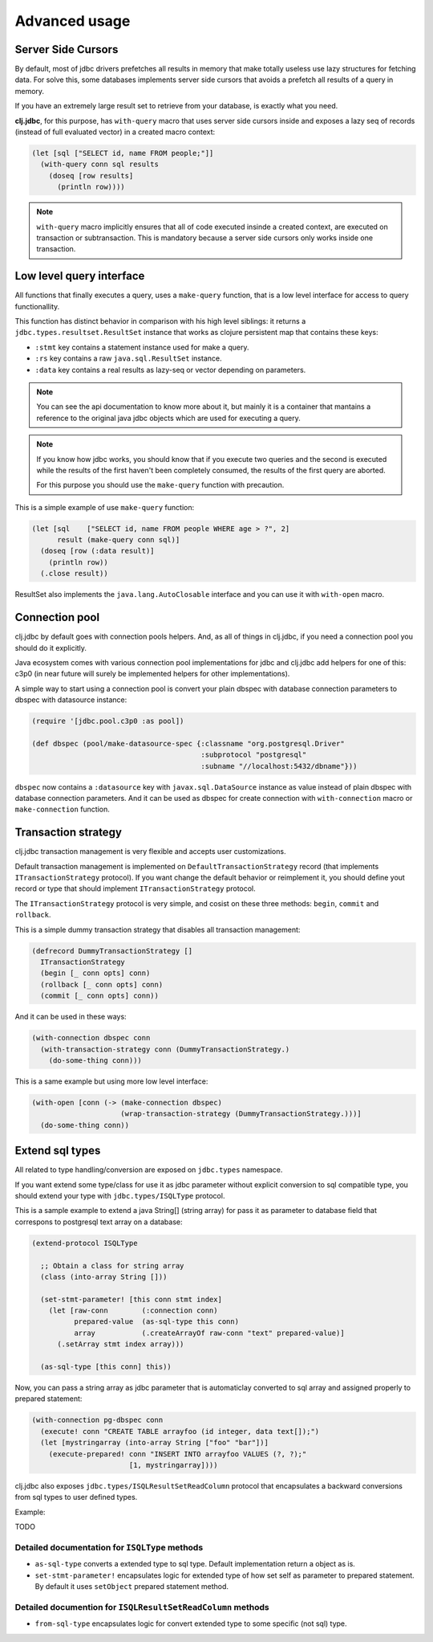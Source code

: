 Advanced usage
==============

.. _cursor_queries:

Server Side Cursors
-------------------

By default, most of jdbc drivers prefetches all results in memory that make totally useless use lazy
structures for fetching data. For solve this, some databases implements server side cursors that
avoids a prefetch all results of a query in memory.

If you have an extremely large result set to retrieve from your database, is exactly what you need.

**clj.jdbc**, for this purpose, has ``with-query`` macro that uses server side cursors inside
and exposes a lazy seq of records (instead of full evaluated vector) in a created macro context:

.. code-block:: clojure

    (let [sql ["SELECT id, name FROM people;"]]
      (with-query conn sql results
        (doseq [row results]
          (println row))))

.. note::

    ``with-query`` macro implicitly ensures that all of code executed insinde a created
    context, are executed on transaction or subtransaction. This is mandatory because a
    server side cursors only works inside one transaction.


Low level query interface
-------------------------

All functions that finally executes a query, uses a ``make-query`` function, that is a low
level interface for access to query functionallity.

This function has distinct behavior in comparison with his high level siblings: it returns a
``jdbc.types.resultset.ResultSet`` instance that works as clojure persistent map that
contains these keys:

- ``:stmt`` key contains a statement instance used for make a query.
- ``:rs`` key contains a raw ``java.sql.ResultSet`` instance.
- ``:data`` key contains a real results as lazy-seq or vector depending on parameters.

.. note::

    You can see the api documentation to know more about it, but mainly it is
    a container that mantains a reference  to the original java jdbc objects
    which are used for executing a query.

.. note::

    If you know how jdbc works, you should know that if you execute two queries and
    the second is executed while the results of the first haven't been completely
    consumed, the results of the first query are aborted.

    For this purpose you should use the ``make-query`` function with precaution.


This is a simple example of use ``make-query`` function:

.. code-block:: clojure

    (let [sql    ["SELECT id, name FROM people WHERE age > ?", 2]
          result (make-query conn sql)]
      (doseq [row (:data result)]
        (println row))
      (.close result))

ResultSet also implements the ``java.lang.AutoClosable`` interface and you can use it
with ``with-open`` macro.


.. _connection-pool:

Connection pool
---------------

clj.jdbc by default goes with connection pools helpers. And, as all of things in clj.jdbc,
if you need a connection pool you should do it explicitly.

Java ecosystem comes with various connection pool implementations for jdbc and clj.jdbc
add helpers for one of this: c3p0 (in near future will surely be implemented helpers for
other implementations).

A simple way to start using a connection pool is convert your plain dbspec with database
connection parameters to dbspec with datasource instance:

.. code-block:: clojure

    (require '[jdbc.pool.c3p0 :as pool])

    (def dbspec (pool/make-datasource-spec {:classname "org.postgresql.Driver"
                                            :subprotocol "postgresql"
                                            :subname "//localhost:5432/dbname"}))

``dbspec`` now contains a ``:datasource`` key with ``javax.sql.DataSource`` instance as value
instead of plain dbspec with database connection parameters. And it can be used as
dbspec for create connection with ``with-connection`` macro or ``make-connection`` function.


.. _transaction-strategy:

Transaction strategy
--------------------

.. versionadded:: 0.1-beta4

clj.jdbc transaction management is very flexible and accepts user customizations.

Default transaction management is implemented on ``DefaultTransactionStrategy`` record (that implements
``ITransactionStrategy`` protocol). If you want change the default behavior or reimplement it, you should
define yout record or type that should implement ``ITransactionStrategy`` protocol.

The ``ITransactionStrategy`` protocol is very simple, and cosist on these three methods: ``begin``, ``commit``
and ``rollback``.

.. This is a simple example that imitates a clojure.java.jdbc behavior (all subtransactions are grouped in
.. a first transaction):

This is a simple dummy transaction strategy that disables all transaction management:

.. code-block:: clojure

    (defrecord DummyTransactionStrategy []
      ITransactionStrategy
      (begin [_ conn opts] conn)
      (rollback [_ conn opts] conn)
      (commit [_ conn opts] conn))


And it can be used in these ways:

.. code-block:: clojure

    (with-connection dbspec conn
      (with-transaction-strategy conn (DummyTransactionStrategy.)
        (do-some-thing conn)))


This is a same example but using more low level interface:

.. code-block:: clojure

    (with-open [conn (-> (make-connection dbspec)
                         (wrap-transaction-strategy (DummyTransactionStrategy.)))]
      (do-some-thing conn))


Extend sql types
----------------

.. versionadded:: 0.1-beta4

.. versionchanged:: 0.1-beta5

    Allow backward conversions (sqltype to user type) and move all to wheir own namespace.

All related to type handling/conversion are exposed on ``jdbc.types`` namespace.

If you want extend some type/class for use it as jdbc parameter without explicit conversion
to sql compatible type, you should extend your type with ``jdbc.types/ISQLType`` protocol.

This is a sample example to extend a java String[] (string array) for pass it as parameter
to database field that correspons to postgresql text array on a database:

.. code-block:: clojure

    (extend-protocol ISQLType

      ;; Obtain a class for string array
      (class (into-array String []))

      (set-stmt-parameter! [this conn stmt index]
        (let [raw-conn        (:connection conn)
              prepared-value  (as-sql-type this conn)
              array           (.createArrayOf raw-conn "text" prepared-value)]
          (.setArray stmt index array)))

      (as-sql-type [this conn] this))


Now, you can pass a string array as jdbc parameter that is automaticlay converted
to sql array and assigned properly to prepared statement:

.. code-block:: clojure

    (with-connection pg-dbspec conn
      (execute! conn "CREATE TABLE arrayfoo (id integer, data text[]);")
      (let [mystringarray (into-array String ["foo" "bar"])]
        (execute-prepared! conn "INSERT INTO arrayfoo VALUES (?, ?);"
                           [1, mystringarray])))


clj.jdbc also exposes ``jdbc.types/ISQLResultSetReadColumn`` protocol that encapsulates
a backward conversions from sql types to user defined types.

Example:

TODO


Detailed documentation for ``ISQLType`` methods
~~~~~~~~~~~~~~~~~~~~~~~~~~~~~~~~~~~~~~~~~~~~~~~

- ``as-sql-type`` converts a extended type to sql type. Default implementation return a object as is.
- ``set-stmt-parameter!`` encapsulates logic for extended type of how set self as parameter to
  prepared statement. By default it uses ``setObject`` prepared statement method.

Detailed documention for ``ISQLResultSetReadColumn`` methods
~~~~~~~~~~~~~~~~~~~~~~~~~~~~~~~~~~~~~~~~~~~~~~~~~~~~~~~~~~~~

- ``from-sql-type`` encapsulates logic for convert extended type to some specific (not sql) type.
